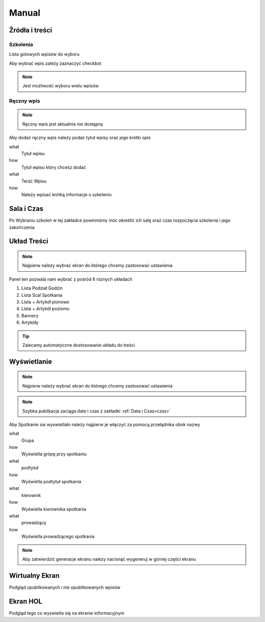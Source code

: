 Manual
======

Żródła i treści
---------------

Szkolenia
~~~~~~~~~~~~~~~

Lista gotowych wpisów do wyboru

Aby wybrać wpis zależy zaznaczyć checkbot

.. note::

   Jest możliwość wyboru wielu wpisów

Ręczny wpis
~~~~~~~~~~~

.. note::

   Ręczny wpis jest aktualnie nie dostępny


Aby dodać ręczny wpis należy podać tytuł wpisy oraz jego krótki opis


what
   Tytuł wpisu

how
   Tytuł wpisu który chcesz dodać


what
   Terść Wpisu

how
   Należy wpisać krótką informacje o szkeleniu



Sala i Czas
-----------
.. _czas:
Po Wybraniu szkoleń w tej zakładce powinniśmy móc określić ich salę oraz czas rozpoczęcia szkolenia i jego zakończenia

Układ Treści
------------

.. note::

   Najpierw należy wybrać ekran do którego chcemy zastosować ustawienia

Panel ten pozwala nam wybrać z pośród 6 róznych układach 

1. Lista Podział Godzin
#. Lista Scal Spotkania
#. Lista + Artykół pionowo
#. Lista + Artykół poziomo
#. Bannery
#. Artykóły

.. tip::

   Zalecamy automatyczne dostosowanie układu do treści

Wyświetlanie
------------

.. note::

   Najpierw należy wybrać ekran do którego chcemy zastosować ustawienia


.. note::

   Szybka publikacja zaciąga date i czas z zakładki :ref:`Data i Czas<czas>` 

Aby Spotkanie sie wyswietlało należy najpierw je włączyć za pomocą przełądnika obok nazwy

what
   Grupa

how
   Wyświetla grópę przy spotkaniu

what
   podtytuł

how
   Wyświetla podtytuł spotkania

what
   kierownik

how
   Wyświetla kierownika spotkania

what
   prowadzący

how
   Wyświetla prowadzącego spotkania


.. note::

   Aby zatwierdzić generacje ekranu nalezy nacisnąć wygeneruj w górnej części ekranu


Wirtualny Ekran
---------------

Podgląd opublikowanych i nie opublikowanych wpisów


Ekran HOL
---------

Podgląd tego co wyswietla się na ekranie informacyjnym


